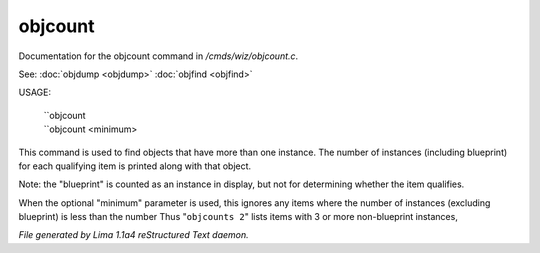 objcount
*********

Documentation for the objcount command in */cmds/wiz/objcount.c*.

See: :doc:`objdump <objdump>` :doc:`objfind <objfind>` 

USAGE:

   |  ``objcount
   |  ``objcount <minimum>

This command is used to find objects that have more than one instance.
The number of instances (including blueprint) for each qualifying item
is printed along with that object.

Note: the "blueprint" is counted as an instance in display,
but not for determining whether the item qualifies.

When the optional "minimum" parameter is used, this ignores any items
where the number of instances (excluding blueprint) is less than the number
Thus "``objcounts 2``" lists items with 3 or more non-blueprint instances,

.. TAGS: RST



*File generated by Lima 1.1a4 reStructured Text daemon.*
